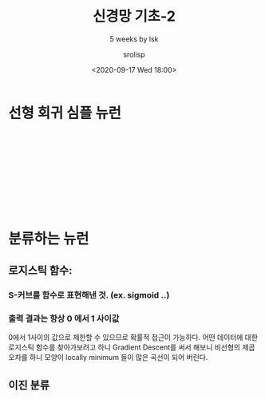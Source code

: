 #+title: 신경망 기초-2
#+subtitle: 5 weeks by lsk
#+date: <2020-09-17 Wed 18:00>
#+tags: python, bash, elisp, lisp, zoom
#+property: header-args:bash :results verbatim
#+property: header-args:elisp :exports both
#+property: header-args:ipython :session mglearn17 :tangle "mglearn200917.py" :exports both

#+author: srolisp

* 선형 회귀 심플 뉴런
#+begin_src ipython :results output

#+end_src
#+begin_src ipython :results output

#+end_src
#+begin_src ipython :results output

#+end_src
#+begin_src ipython :results output

#+end_src
#+begin_src ipython :results output

#+end_src
#+begin_src ipython :results output

#+end_src

* 분류하는 뉴런

** 로지스틱 함수: 

*** S-커브를 함수로 표현해낸 것. (ex. sigmoid ..)

*** 출력 결과는 항상 0 에서 1 사이값
0에서 1사이의 값으로 제한할 수 있으므로 확률적 접근이 가능하다.
어떤 데이터에 대한 로지스틱 함수를 찾아가보려고 하니 Gradient Descent를 써서 해보니 비선형의 제곱오차를 하니 모양이 locally minimum 들이 많은 곡선이 되어 버린다. 
** 이진 분류
#+begin_src ipython :results output

#+end_src

